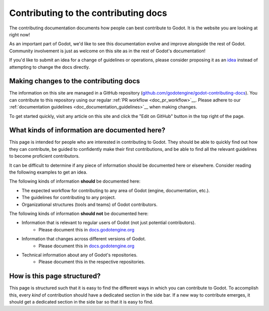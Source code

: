 .. _doc_updating_the_contributing_docs:

Contributing to the contributing docs
=====================================

The contributing documentation documents how people can best contribute
to Godot. It is the website you are looking at right now!

As an important part of Godot, we'd like to see this documentation evolve
and improve alongside the rest of Godot. Community involvement is just as
welcome on this site as in the rest of Godot's documentation!

If you'd like to submit an idea for a change of guidelines or operations,
please consider proposing it as an `idea <_doc_contributing_ideas>`__
instead of attempting to change the docs directly.

Making changes to the contributing docs
---------------------------------------

The information on this site are managed in a GitHub repository
(`github.com/godotengine/godot-contributing-docs <https://github.com/godotengine/godot-contributing-docs>`__).
You can contribute to this repository using our regular
:ref:`PR workflow <doc_pr_workflow>`__. Please adhere to our
:ref:`documentation guidelines <doc_documentation_guidelines>`__ when making
changes.

To get started quickly, visit any article on this site and click the "Edit
on GitHub" button in the top right of the page.

What kinds of information are documented here?
----------------------------------------------

This page is intended for people who are interested in contributing to
Godot. They should be able to quickly find out how they can contribute,
be guided to confidently make their first contributions, and be able to
find all the relevant guidelines to become proficient contributors.

It can be difficult to determine if any piece of information should be
documented here or elsewhere. Consider reading the following examples
to get an idea.

The following kinds of information **should** be documented here:

* The expected workflow for contributing to any area of Godot (engine, documentation, etc.).
* The guidelines for contributing to any project.
* Organizational structures (tools and teams) of Godot contributors.

The following kinds of information **should not** be documented here:

* Information that is relevant to regular users of Godot (not just potential contributors).
    * Please document this in `docs.godotengine.org <https://docs.godotengine.org>`__
* Information that changes across different versions of Godot.
    * Please document this in `docs.godotengine.org <https://docs.godotengine.org>`__
* Technical information about any of Godot's repositories.
    * Please document this in the respective repositories.

How is this page structured?
----------------------------

This page is structured such that it is easy to find the different ways
in which you can contribute to Godot. To accomplish this, every *kind*
of contribution should have a dedicated section in the side bar. If a new
way to contribute emerges, it should get a dedicated section in the side
bar so that it is easy to find.
